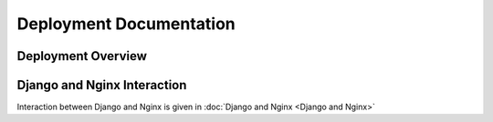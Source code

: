 ########################
Deployment Documentation
########################

Deployment Overview
*******************

..  figure:: Deployment Overview.png

Django and Nginx Interaction
****************************

Interaction between Django and Nginx is given in
:doc:`Django and Nginx <Django and Nginx>`

